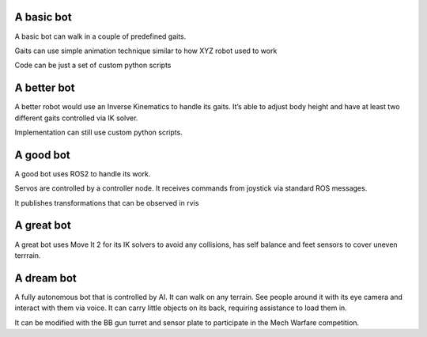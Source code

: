 A basic bot
===========

A basic bot can walk in a couple of predefined gaits.

Gaits can use simple animation technique similar to how XYZ robot used
to work

Code can be just a set of custom python scripts

A better bot
============

A better robot would use an Inverse Kinematics to handle its gaits. It’s
able to adjust body height and have at least two different gaits
controlled via IK solver.

Implementation can still use custom python scripts.

A good bot
==========

A good bot uses ROS2 to handle its work.

Servos are controlled by a controller node. It receives commands from
joystick via standard ROS messages.

It publishes transformations that can be observed in rvis

A great bot
===========

A great bot uses Move It 2 for its IK solvers to avoid any collisions,
has self balance and feet sensors to cover uneven terrrain.

A dream bot
===========

A fully autonomous bot that is controlled by AI. It can walk on any
terrain. See people around it with its eye camera and interact with them
via voice. It can carry little objects on its back, requiring assistance
to load them in.

It can be modified with the BB gun turret and sensor plate to
participate in the Mech Warfare competition.

